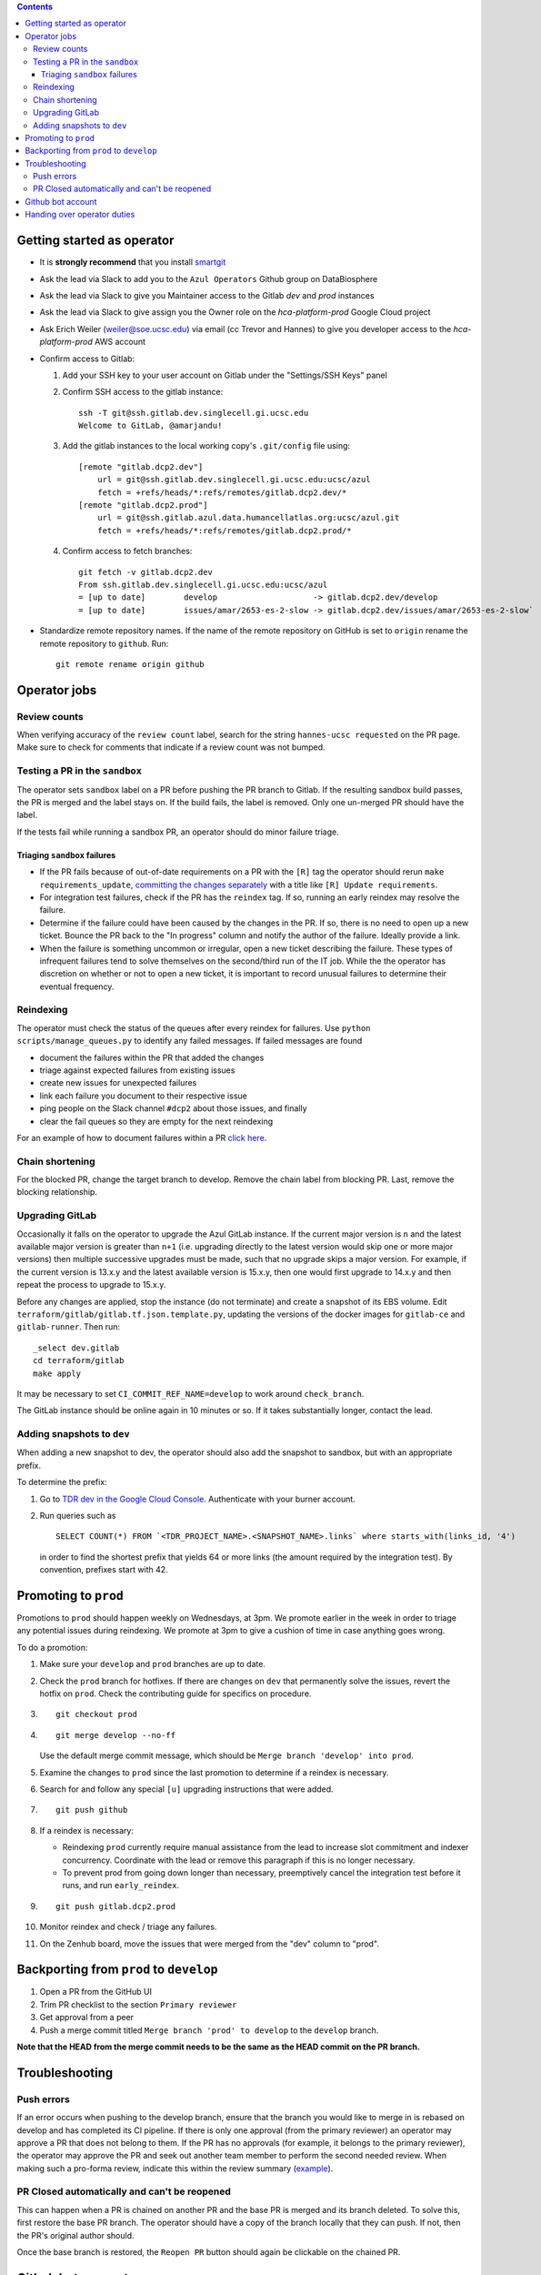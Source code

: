 .. contents::

Getting started as operator
---------------------------

* It is **strongly recommend** that you install `smartgit`_

.. _smartgit: https://www.syntevo.com/smartgit/download/

* Ask the lead via Slack to add you to the ``Azul Operators`` Github group on DataBiosphere

* Ask the lead via Slack to give you Maintainer access to the Gitlab `dev` and `prod` instances

* Ask the lead via Slack to give assign you the Owner role on the `hca-platform-prod` Google Cloud project

* Ask Erich Weiler (weiler@soe.ucsc.edu) via email (cc Trevor and Hannes) to give you developer access to the `hca-platform-prod` AWS account

* Confirm access to Gitlab:

  #. Add your SSH key to your user account on Gitlab under the "Settings/SSH Keys" panel

  #. Confirm SSH access to the gitlab instance::

         ssh -T git@ssh.gitlab.dev.singlecell.gi.ucsc.edu
         Welcome to GitLab, @amarjandu!

  #. Add the gitlab instances to the local working copy's ``.git/config`` file using::

         [remote "gitlab.dcp2.dev"]
             url = git@ssh.gitlab.dev.singlecell.gi.ucsc.edu:ucsc/azul
             fetch = +refs/heads/*:refs/remotes/gitlab.dcp2.dev/*
         [remote "gitlab.dcp2.prod"]
             url = git@ssh.gitlab.azul.data.humancellatlas.org:ucsc/azul.git
             fetch = +refs/heads/*:refs/remotes/gitlab.dcp2.prod/*

  #. Confirm access to fetch branches::

         git fetch -v gitlab.dcp2.dev
         From ssh.gitlab.dev.singlecell.gi.ucsc.edu:ucsc/azul
         = [up to date]        develop                    -> gitlab.dcp2.dev/develop
         = [up to date]        issues/amar/2653-es-2-slow -> gitlab.dcp2.dev/issues/amar/2653-es-2-slow`

* Standardize remote repository names. If the name of the remote repository on
  GitHub is set to ``origin`` rename the remote repository to ``github``. Run::

    git remote rename origin github

Operator jobs
-------------

Review counts
^^^^^^^^^^^^^

When verifying accuracy of the ``review count`` label, search for the string
``hannes-ucsc requested`` on the PR page. Make sure to check for comments that
indicate if a review count was not bumped.

Testing a PR in the ``sandbox``
^^^^^^^^^^^^^^^^^^^^^^^^^^^^^^^

The operator sets ``sandbox`` label on a PR before pushing the PR branch to
Gitlab. If the resulting sandbox build passes, the PR is merged and the label
stays on. If the build fails, the label is removed. Only one un-merged PR should
have the label.

If the tests fail while running a sandbox PR, an operator should do minor
failure triage.

Triaging ``sandbox`` failures
"""""""""""""""""""""""""""""

* If the PR fails because of out-of-date requirements on a PR with the ``[R]``
  tag the operator should rerun ``make requirements_update``,
  `committing the changes separately`_ with a title like ``[R] Update requirements``.

* For integration test failures, check if the PR has the ``reindex`` tag. If so,
  running an early reindex may resolve the failure.

* Determine if the failure could have been caused by the changes in the PR. If
  so, there is no need to open up a new ticket. Bounce the PR back to the "In
  progress" column and notify the author of the failure. Ideally provide a link.

* When the failure is something uncommon or irregular, open a new ticket
  describing the failure. These types of infrequent failures tend to solve
  themselves on the second/third run of the IT job. While the the operator has
  discretion on whether or not to open a new ticket, it is important to record
  unusual failures to determine their eventual frequency.

.. _committing the changes separately: https://github.com/DataBiosphere/azul/issues/2899#issuecomment-804508017

Reindexing
^^^^^^^^^^

The operator must check the status of the queues after every reindex for
failures. Use ``python scripts/manage_queues.py`` to identify any failed
messages. If failed messages are found

- document the failures within the PR that added the changes
- triage against expected failures from existing issues
- create new issues for unexpected failures
- link each failure you document to their respective issue
- ping people on the Slack channel ``#dcp2`` about those issues, and finally
- clear the fail queues so they are empty for the next reindexing

For an example of how to document failures within a PR `click here`_.

.. _click here: https://github.com/DataBiosphere/azul/pull/3050#issuecomment-840033931

Chain shortening
^^^^^^^^^^^^^^^^

For the blocked PR, change the target branch to develop. Remove the chain
label from blocking PR. Last, remove the blocking relationship.

Upgrading GitLab
^^^^^^^^^^^^^^^^

Occasionally it falls on the operator to upgrade the Azul GitLab instance. If
the current major version is ``n`` and the latest available major version is
greater than ``n+1`` (i.e. upgrading directly to the latest version would skip
one or more major versions) then multiple successive upgrades must be made, such
that no upgrade skips a major version. For example, if the current version is
13.x.y and the latest available version is 15.x.y, then one would first upgrade
to 14.x.y and then repeat the process to upgrade to 15.x.y.

Before any changes are applied, stop the instance (do not terminate) and create
a snapshot of its EBS volume. Edit ``terraform/gitlab/gitlab.tf.json.template.py``,
updating the versions of the docker images for ``gitlab-ce`` and
``gitlab-runner``. Then run::

    _select dev.gitlab
    cd terraform/gitlab
    make apply

It may be necessary to set ``CI_COMMIT_REF_NAME=develop`` to work around
``check_branch``.

The GitLab instance should be online again in 10 minutes or so. If it takes
substantially longer, contact the lead.

Adding snapshots to ``dev``
^^^^^^^^^^^^^^^^^^^^^^^^^^^

When adding a new snapshot to dev, the operator should also add the snapshot to sandbox, but with
an appropriate prefix.

To determine the prefix:

#. Go to `TDR dev in the Google Cloud Console`_. Authenticate with your burner account.

#. Run queries such as ::

       SELECT COUNT(*) FROM `<TDR_PROJECT_NAME>.<SNAPSHOT_NAME>.links` where starts_with(links_id, '4')

   in order to find the shortest prefix that yields 64 or more links (the amount
   required by the integration test). By convention, prefixes start with 42.

.. _TDR dev in the Google Cloud Console: https://console.cloud.google.com/bigquery?project=platform-hca-dev

Promoting to ``prod``
---------------------

Promotions to ``prod`` should happen weekly on Wednesdays, at 3pm. We promote
earlier in the week in order to triage any potential issues during reindexing.
We promote at 3pm to give a cushion of time in case anything goes wrong.

To do a promotion:

#. Make sure your ``develop`` and ``prod`` branches are up to date.

#. Check the ``prod`` branch for hotfixes. If there are changes on ``dev`` that
   permanently solve the issues, revert the hotfix on ``prod``. Check the
   contributing guide for specifics on procedure.

#. ::

      git checkout prod

#. ::

      git merge develop --no-ff

   Use the default merge commit message, which should be ``Merge branch 'develop' into prod``.

#. Examine the changes to ``prod`` since the last promotion to determine if a reindex
   is necessary.

#. Search for and follow any special ``[u]`` upgrading instructions that were added.

#. ::

       git push github

#. If a reindex is necessary:

   * Reindexing ``prod`` currently require manual assistance from the lead to
     increase slot commitment and indexer concurrency. Coordinate with the lead
     or remove this paragraph if this is no longer necessary.

   * To prevent prod from going down longer than necessary, preemptively cancel
     the integration test before it runs, and run ``early_reindex``.

#. ::

       git push gitlab.dcp2.prod

#. Monitor reindex and check / triage any failures.

#. On the Zenhub board, move the issues that were merged from the "dev" column to "prod".

Backporting from ``prod`` to ``develop``
----------------------------------------

#. Open a PR from the GitHub UI

#. Trim PR checklist to the section ``Primary reviewer``

#. Get approval from a peer

#. Push a merge commit titled ``Merge branch 'prod' to develop`` to the ``develop`` branch.

**Note that the HEAD from the merge commit needs to be the same as the HEAD commit on the PR branch.**


Troubleshooting
---------------

Push errors
^^^^^^^^^^^

If an error occurs when pushing to the develop branch, ensure that the branch
you would like to merge in is rebased on develop and has completed its CI
pipeline. If there is only one approval (from the primary reviewer) an operator
may approve a PR that does not belong to them. If the PR has no approvals (for
example, it belongs to the primary reviewer), the  operator may approve the PR
and seek out another team member to perform the second needed review. When
making such a pro-forma review, indicate this within the review summary (`example`_).

.. _example: https://github.com/DataBiosphere/azul/pull/2646#pullrequestreview-572818767

PR Closed automatically and can't be reopened
^^^^^^^^^^^^^^^^^^^^^^^^^^^^^^^^^^^^^^^^^^^^^

This can happen when a PR is chained on another PR and the base PR is
merged and its branch deleted. To solve this, first restore the base PR branch.
The operator should have a copy of the branch locally that they can push. If
not, then the PR's original author should.

Once the base branch is restored, the ``Reopen PR`` button should again be
clickable on the chained PR.

Github bot account
------------------

Continuous integration environments (Gitlab, Travis) may need a Github token to
access Github's API. To avoid using a personal access token tied to any
particular developer's account, we created a Google Group called
``azul-group@ucsc.edu`` of which Hannes and Trevor are owners. We then used that
group email to register a bot account in Github. Apparently that's ok:

    User accounts are intended for humans, but you can give one to a robot, such as a continuous integration bot, if necessary.

    (https://docs.github.com/en/github/getting-started-with-github/types-of-github-accounts#personal-user-accounts)

Only Hannes knows the Github password of the bot account but any member of the
group can request the password to be reset. All members will receive the
password reset email. Hannes and Trevor know the 2FA recovery codes. Hannes sent
them to Trevor via Slack on 05/11/2021.

Handing over operator duties
----------------------------

#. Old operator must finish any merges in progress. The sandbox should be empty. The new operator should inherit a clean slate. This should be done before the first working day of the new operator's shift.

#. Old operator must re-assign `all tickets in the approved column`_ to the new operator.

#. Old operator must re-assign expected indexing failure tickets to the new operator, along with
   ticket that tracks operator duties.

#. New operator must ask to join the ``Azul Operators`` Github permissions group on DataBiosphere, and be given ``Maintainer`` access on GitLab. It's easiest to ask the tech lead via Slack.

.. _all tickets in the approved column: https://github.com/DataBiosphere/azul/pulls?q=is%3Apr+is%3Aopen+reviewed-by%3Ahannes-ucsc+review%3Aapproved